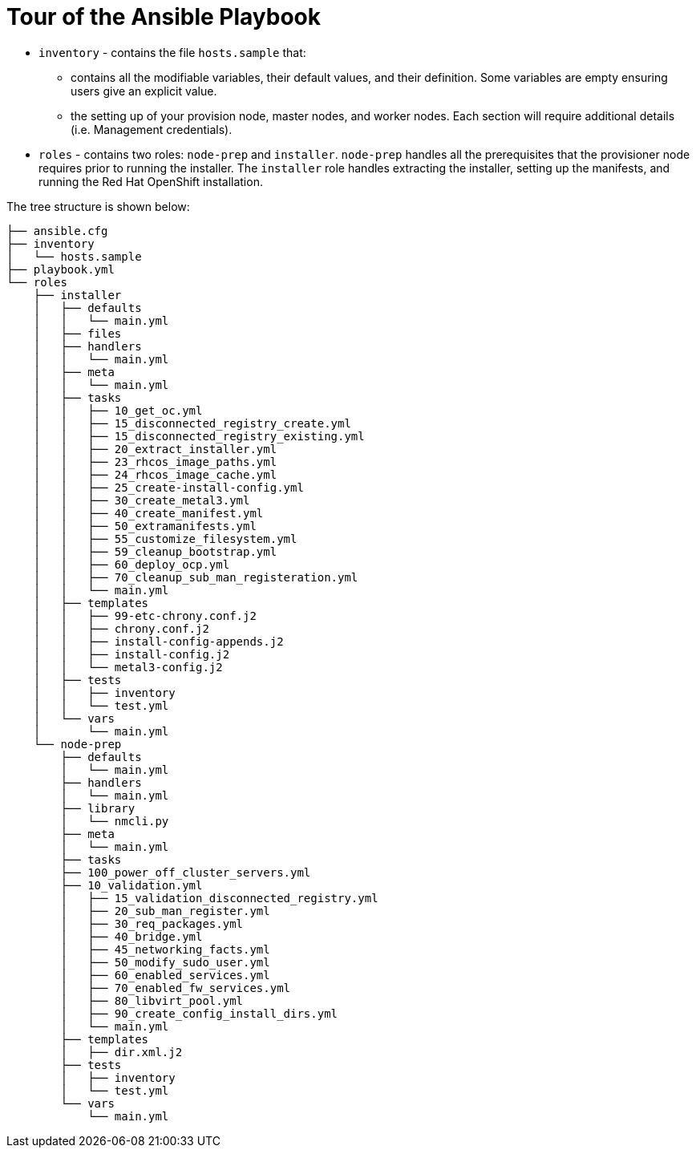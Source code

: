 [id="ansible-playbook-tour-of-the-ansible-playbook"]

= Tour of the Ansible Playbook

* `inventory` - contains the file `hosts.sample` that:
** contains all the modifiable variables, their default values, and their definition. Some variables are empty ensuring users give an explicit value.
** the setting up of your provision node, master nodes, and worker nodes. Each section will require additional details (i.e. Management credentials).
* `roles` - contains two roles: `node-prep` and `installer`. `node-prep` handles all the prerequisites that the provisioner node requires prior to running the installer. The `installer` role handles extracting the installer, setting up the manifests, and running the Red Hat OpenShift installation.

The tree structure is shown below:

[source,bash]
----
├── ansible.cfg
├── inventory
│   └── hosts.sample
├── playbook.yml
└── roles
    ├── installer
    │   ├── defaults
    │   │   └── main.yml
    │   ├── files
    │   ├── handlers
    │   │   └── main.yml
    │   ├── meta
    │   │   └── main.yml
    │   ├── tasks
    │   │   ├── 10_get_oc.yml
    │   │   ├── 15_disconnected_registry_create.yml
    │   │   ├── 15_disconnected_registry_existing.yml
    │   │   ├── 20_extract_installer.yml
    │   │   ├── 23_rhcos_image_paths.yml
    │   │   ├── 24_rhcos_image_cache.yml
    │   │   ├── 25_create-install-config.yml
    │   │   ├── 30_create_metal3.yml
    │   │   ├── 40_create_manifest.yml
    │   │   ├── 50_extramanifests.yml
    │   │   ├── 55_customize_filesystem.yml
    │   │   ├── 59_cleanup_bootstrap.yml
    │   │   ├── 60_deploy_ocp.yml
    │   │   ├── 70_cleanup_sub_man_registeration.yml
    │   │   └── main.yml
    │   ├── templates
    │   │   ├── 99-etc-chrony.conf.j2
    │   │   ├── chrony.conf.j2
    │   │   ├── install-config-appends.j2
    │   │   ├── install-config.j2
    │   │   └── metal3-config.j2
    │   ├── tests
    │   │   ├── inventory
    │   │   └── test.yml
    │   └── vars
    │       └── main.yml
    └── node-prep
        ├── defaults
        │   └── main.yml
        ├── handlers
        │   └── main.yml
        ├── library
        │   └── nmcli.py
        ├── meta
        │   └── main.yml
        ├── tasks
        ├── 100_power_off_cluster_servers.yml
        ├── 10_validation.yml
        │   ├── 15_validation_disconnected_registry.yml
        │   ├── 20_sub_man_register.yml
        │   ├── 30_req_packages.yml
        │   ├── 40_bridge.yml
        │   ├── 45_networking_facts.yml
        │   ├── 50_modify_sudo_user.yml
        │   ├── 60_enabled_services.yml
        │   ├── 70_enabled_fw_services.yml
        │   ├── 80_libvirt_pool.yml
        │   ├── 90_create_config_install_dirs.yml
        │   └── main.yml
        ├── templates
        │   ├── dir.xml.j2
        ├── tests
        │   ├── inventory
        │   └── test.yml
        └── vars
            └── main.yml
----
